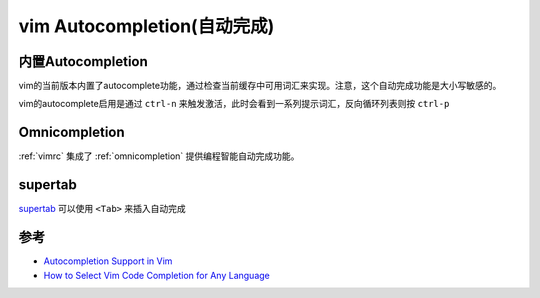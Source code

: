 .. _vim_autocompletion:

=============================
vim Autocompletion(自动完成)
=============================

内置Autocompletion
====================

vim的当前版本内置了autocomplete功能，通过检查当前缓存中可用词汇来实现。注意，这个自动完成功能是大小写敏感的。

vim的autocomplete启用是通过 ``ctrl-n`` 来触发激活，此时会看到一系列提示词汇，反向循环列表则按 ``ctrl-p``

Omnicompletion
===================

:ref:`vimrc` 集成了 :ref:`omnicompletion` 提供编程智能自动完成功能。

supertab
===============

`supertab <https://github.com/ervandew/supertab>`_ 可以使用 ``<Tab>`` 来插入自动完成



参考
======

- `Autocompletion Support in Vim <https://www.baeldung.com/linux/vim-autocomplete>`_
- `How to Select Vim Code Completion for Any Language <https://www.tabnine.com/blog/vim-code-completion-for-any-language/>`_
